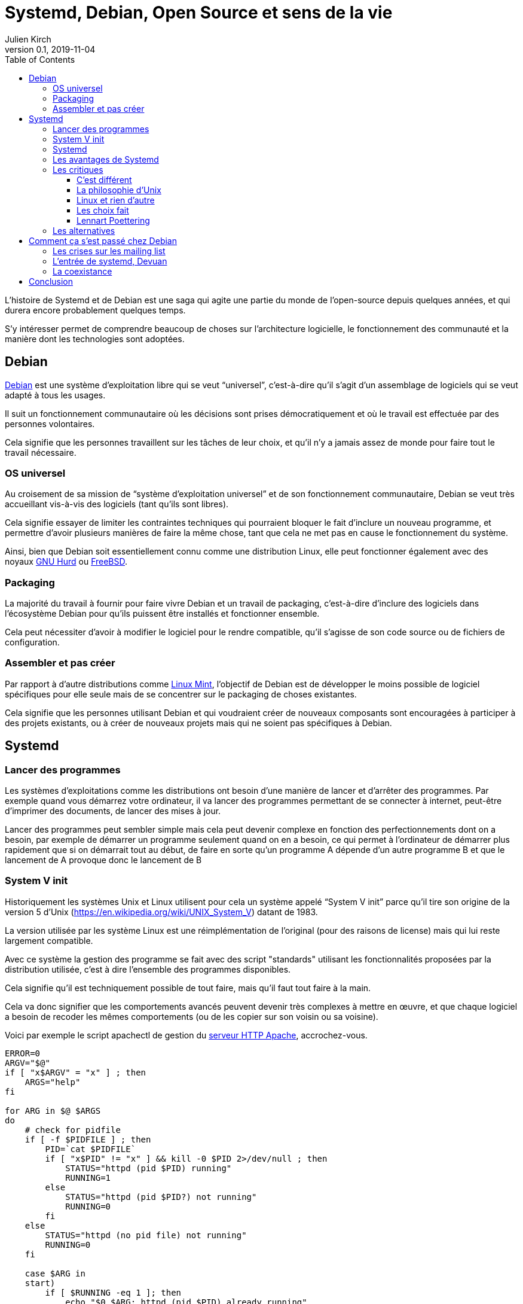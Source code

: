= Systemd, Debian, Open Source et sens de la vie
Julien Kirch
v0.1, 2019-11-04
:article_lang: fr
:syi: System V init
:s: Systemd
:article_image: systemd.png
:article_description: Comme Game of thrones, mais pas tout à fait
:toc:
:toclevels: 3

L'histoire de {s} et de Debian est une saga qui agite une partie du monde de l'open-source depuis quelques années, et qui durera encore probablement quelques temps.

S'y intéresser permet de comprendre beaucoup de choses sur l'architecture logicielle, le fonctionnement des communauté et la manière dont les technologies sont adoptées.

== Debian

link:https://www.debian.org[Debian] est une système d'exploitation libre qui se veut "`universel`", c'est-à-dire qu'il s'agit d'un assemblage de logiciels qui se veut adapté à tous les usages.

Il suit un fonctionnement communautaire où les décisions sont prises démocratiquement et où le travail est effectuée par des personnes volontaires.

Cela signifie que les personnes travaillent sur les tâches de leur choix, et qu'il n'y a jamais assez de monde pour faire tout le travail nécessaire.

=== OS universel

Au croisement de sa mission de "`système d'exploitation universel`" et de son fonctionnement communautaire, Debian se veut très accueillant vis-à-vis des logiciels (tant qu'ils sont libres).

Cela signifie essayer de limiter les contraintes techniques qui pourraient bloquer le fait d'inclure un nouveau programme, et permettre d'avoir plusieurs manières de faire la même chose, tant que cela ne met pas en cause le fonctionnement du système.

Ainsi, bien que Debian soit essentiellement connu comme une distribution Linux, elle peut fonctionner également avec des noyaux link:https://www.debian.org/ports/hurd/[GNU Hurd] ou link:https://www.debian.org/ports/kfreebsd-gnu/[FreeBSD].


=== Packaging

La majorité du travail à fournir pour faire vivre Debian et un travail de packaging, c'est-à-dire d'inclure des logiciels dans l'écosystème Debian pour qu'ils puissent être installés et fonctionner ensemble.

Cela peut nécessiter d'avoir à modifier le logiciel pour le rendre compatible, qu'il s'agisse de son code source ou de fichiers de configuration.

=== Assembler et pas créer

Par rapport à d'autre distributions comme link:https://linuxmint.com[Linux Mint], l'objectif de Debian est de développer le moins possible de logiciel spécifiques pour elle seule mais de se concentrer sur le packaging de choses existantes.

Cela signifie que les personnes utilisant Debian et qui voudraient créer de nouveaux composants sont encouragées à participer à des projets existants, ou à créer de nouveaux projets mais qui ne soient pas spécifiques à Debian.

== {s}

=== Lancer des programmes

Les systèmes d'exploitations comme les distributions ont besoin d'une manière de lancer et d'arrêter des programmes.
Par exemple quand vous démarrez votre ordinateur, il va lancer des programmes permettant de se connecter à internet, peut-être d'imprimer des documents, de lancer des mises à jour.

Lancer des programmes peut sembler simple mais cela peut devenir complexe en fonction des perfectionnements dont on a besoin, par exemple de démarrer un programme seulement quand on en a besoin, ce qui permet à l'ordinateur de démarrer plus rapidement que si on démarrait tout au début, de faire en sorte qu'un programme A dépende d'un autre programme B et que le lancement de A provoque donc le lancement de B

=== System V init

Historiquement les systèmes Unix et Linux utilisent pour cela un système appelé "`{syi}`" parce qu'il tire son origine de la version 5 d'Unix (https://en.wikipedia.org/wiki/UNIX_System_V) datant de 1983.

La version utilisée par les système Linux est une réimplémentation de l'original (pour des raisons de license) mais qui lui reste largement compatible.

Avec ce système la gestion des programme se fait avec des script "standards" utilisant les fonctionnalités proposées par la distribution utilisée, c'est à dire l'ensemble des programmes disponibles.

Cela signifie qu'il est techniquement possible de tout faire, mais qu'il faut tout faire à la main.

Cela va donc signifier que les comportements avancés peuvent devenir très complexes à mettre en œuvre, et que chaque logiciel a besoin de recoder les mêmes comportements (ou de les copier sur son voisin ou sa voisine).

Voici par exemple le script apachectl de gestion du link:https://httpd.apache.org[serveur HTTP Apache], accrochez-vous.

[source,sh]
----
ERROR=0
ARGV="$@"
if [ "x$ARGV" = "x" ] ; then 
    ARGS="help"
fi

for ARG in $@ $ARGS
do
    # check for pidfile
    if [ -f $PIDFILE ] ; then
	PID=`cat $PIDFILE`
	if [ "x$PID" != "x" ] && kill -0 $PID 2>/dev/null ; then
	    STATUS="httpd (pid $PID) running"
	    RUNNING=1
	else
	    STATUS="httpd (pid $PID?) not running"
	    RUNNING=0
	fi
    else
	STATUS="httpd (no pid file) not running"
	RUNNING=0
    fi

    case $ARG in
    start)
	if [ $RUNNING -eq 1 ]; then
	    echo "$0 $ARG: httpd (pid $PID) already running"
	    continue
	fi
	if $HTTPD ; then
	    echo "$0 $ARG: httpd started"
	else
	    echo "$0 $ARG: httpd could not be started"
	    ERROR=3
	fi
	;;
    stop)
	if [ $RUNNING -eq 0 ]; then
	    echo "$0 $ARG: $STATUS"
	    continue
	fi
	if kill $PID ; then
	    echo "$0 $ARG: httpd stopped"
	else
	    echo "$0 $ARG: httpd could not be stopped"
	    ERROR=4
	fi
	;;
    restart)
	if [ $RUNNING -eq 0 ]; then
	    echo "$0 $ARG: httpd not running, trying to start"
	    if $HTTPD ; then
		echo "$0 $ARG: httpd started"
	    else
		echo "$0 $ARG: httpd could not be started"
		ERROR=5
	    fi
	else
	    if $HTTPD -t >/dev/null 2>&1; then
		if kill -HUP $PID ; then
		    echo "$0 $ARG: httpd restarted"
		else
		    echo "$0 $ARG: httpd could not be restarted"
		    ERROR=6
		fi
	    else
		echo "$0 $ARG: configuration broken, ignoring restart"
		echo "$0 $ARG: (run 'apachectl configtest' for details)"
		ERROR=6
	    fi
	fi
	;;
    graceful)
	if [ $RUNNING -eq 0 ]; then
	    echo "$0 $ARG: httpd not running, trying to start"
	    if $HTTPD ; then
		echo "$0 $ARG: httpd started"
	    else
		echo "$0 $ARG: httpd could not be started"
		ERROR=5
	    fi
	else
	    if $HTTPD -t >/dev/null 2>&1; then
		if kill -WINCH $PID ; then
		    echo "$0 $ARG: httpd gracefully restarted"
		else
		    echo "$0 $ARG: httpd could not be restarted"
		    ERROR=7
		fi
	    else
		echo "$0 $ARG: configuration broken, ignoring restart"
		echo "$0 $ARG: (run 'apachectl configtest' for details)"
		ERROR=7
	    fi
	fi
	;;
    status)
	$LYNX $STATUSURL | awk ' /process$/ { print; exit } { print } '
	;;
    fullstatus)
	$LYNX $STATUSURL
	;;
    configtest)
	if $HTTPD -t; then
	    :
	else
	    ERROR=8
	fi
	;;
    *)
	echo "usage: $0 (start|stop|restart|fullstatus|status|graceful|configtest|help)"
	cat <<EOF

start      - start httpd
stop       - stop httpd
restart    - restart httpd if running by sending a SIGHUP or start if 
             not running
fullstatus - dump a full status screen; requires lynx and mod_status enabled
status     - dump a short status screen; requires lynx and mod_status enabled
graceful   - do a graceful restart by sending a SIGWINCH or start if not running
configtest - do a configuration syntax test
help       - this screen

EOF
	ERROR=2
    ;;

    esac

done

exit $ERROR
----

Du fait de la standardisation de {syi} , ces scripts peuvent être compatibles avec un nombre très importants de systèmes ayant chacun leur implémentation{nbsp}: UNIX, Linux, et d'autres.

Cela signifie qu'un logiciel utilisant ce système peut fonctionner théoriquement tel-quel sous Debian même s'il n'a pas été pensé pour fonctionner sous Debian et donc que le travail de packaging demandera très peu d'effort.

Du fait des limites de ce système, par exemple le fait qu'il utilise une sorte de plus petit commun multiple (qui correspond donc grosso-modo à l'état de l'art de 1983), certaines distributions, modifient ces scripts qu'elles utilisent des fonctionnalités plus avancées mais qui ne font pas partie du tronc commune, par exemple pour améliorer la fiabilité du système ou améliorer la compatibilité entre les différents composants.

Bien entendu, un niveau de customization plus élevé signifie plus de bénéfices, mais aussi plus d'efforts de packaging à fournir de la part des personnes qui participent à la distribution.

=== {s}

{s} est un remplacement au {syi} qui propose une approche très différente : celle de fournir l'ensemble des fonctionnalités nécessaires à l'exécution des logiciels sous une forme intégrée et configurable.

Cela signifie non seulement la gestion du lancement et de l'arrêt comme {syi} mais aussi la gestion des logs, la restriction des accès …

L'idée sous-jaccente est qu'une approche intégrée, c'est-à-dire un ensemble de logiciels développés ensemble vaut mieux qu'une composition de briques plus indépendantes, car cela simplifie le développement, et donc l'ajout de nouvelles fonctionnalités, et permet d'avoir une configuration unique plutôt que des morceaux à droite et à gauche et donc plus lisible, et d'éviter les bugs causés par des incohérences entre composants.

Le fait d'utiliser des fichiers de configuration permet de factoriser les comportements par défaut correspondant aux bonnes pratique, et donc à ne devoir préciser que ce qui est spécifique à chaque programme.

Un exemple de fichier de configuration {s} du link:https://httpd.apache.org[serveur HTTP Apache].

[source,sh]
----
[Unit]
Description=Apache 2 HTTP Web Server
After=network.target

[Service]
Type=forking
EnvironmentFile=/etc/conf.d/apache2
ExecStart=/usr/sbin/apache2 -k start $APACHE2_OPTS
ExecStop=/usr/sbin/apache2 -k graceful-stop $APACHE2_OPTS
ExecReload=/usr/sbin/apache2 -k graceful $APACHE2_OPTS
PIDFile=/var/run/apache2.pid
StandardOutput=syslog
StandardError=syslog
Restart=always
ProtectHome=yes
ProtectSystem=full

[Install]
WantedBy=multi-user.target
WantedBy=http-daemon.target
----

=== Les avantages de {s}

{s} a donc deux avantages, suivant le rôle qu'on occupe{nbsp}:

* pour les personnes qui développent des logiciels et qui veulent fournir des scripts permettant de les exécuter, {s} permet de faire plus facilement certaines choses basiques, et de rendre abordables les choses complexes
* pour les personnes qui contribuent à des distributions Linux, {s} propose un standard "sur étagère", qui permet de baisser fortement les chances qu'il y ait besoin d'adapter un logiciel à leur distribution, réduisant ainsi leur force de travail

=== Les critiques

Là où les choses se corsent, c'est que {s} ne fait pas l'unanimité mais au contraire fait l'objets de nombreuses critiques.

==== C'est différent

La première est de changer les choses alors qu'on avait une solution qui fonctionnait acceptablement bien et connue.

Il ne s'agit pas (seulement) de râler par principe parce que les choses changent : modifier la manière dont les programmes sont gérés demande du temps (pour apprendre à utiliser le nouveau système, et pour migrer les scripts existants), et est facteur de risque (même si la nouvelle approche devrait aboutir à des résultats plus fiables).

Pour les personnes pour qui l'approche historique donnait satisfaction ce changement n'est donc pas le bienvenu.

Il faut noter que la complexité des scripts {sysV} demandait un certain niveau d'expertise et donc un certain temps d'apprentissage et cette compétence reconnue.
Remplacer ces scripts par des fichiers de configuration souvent beaucoup plus simples fait perdre de la valeur à cette compétence, et donc diminue le statut des personnes qui la maîtrisent.

==== La philosophie d'Unix

La seconde critique est que son approche ne correspond pas à la link:https://fr.wikipedia.org/wiki/Philosophie_d%27Unix[philosophie d'Unix], qui préconise d'avoir plutôt des "`programmes qui effectuent une seule chose et qui le font bien``".

Au delà de l'aspect philosophique, cet approche permet en théorie de pouvoir facilement un composant par un autre tant que les deux sont compatibles, ou de tenter une nouvelle approches car le coût du changement sera faible, et donc de pouvoir permettre une forme de concurrence où de sélection naturelle.
Des composants plus petits devraient permettre un remplacement plus facile, et donc permettre un ecosystème qui évolue plus rapidement, il s'agit d'un modèle favorisant le couplage faible.

L'avis des personnes qui ont créé {s} est que—{nbsp}si la philosophie d'Unix peut être pertinent lorsque de la conception de certains types d'applications{nbsp}—&#8201;elle ne l'est pas pour tous les types de programmes, et notamment pour les système en charge de gérer d'autres programmes.

Les applications qui se prêtent bien à une approche à la Unix, sont celles pour lesquelles les frontières sont limitées, bien délimitées, et assez fixes. L'exemple type est celui de nombreux outils en ligne de commande qui communiquent par des flux de textes séparés par des sauts de lignes et qu'on peut chaîner les uns avec les autres pour mettre en place des flux de traitements.

Ce modèle trouve ses limites lorsque les échanges entre les composants deviennent plus complexes ou que l'exigence en terme de service rendu augmente, car cela signifie devoir dépenser plus d'effort pour faire fonctionner les différentes briques comme un tout cohérent.

C'est le cas avec la gestion des programmes, par exemple permettre à un système (un ordinateur portable ou une machine virtuelle), de démarrer plus vite veut dire permettre aux différents composants de démarrer en parallèle tout en respectant des dépendances (par exemple : lancer A quand B s'est démarré et que le réseau devient disponible), et pareil pour l'extinction (A et B peuvent être arrêtés en même temps, en s'assurant que chacun supprime les fichiers temporaires qu'il a créé).

Dans ce cas un système intégré permet de faciliter la cohérence du tout.
Il permet aussi de simplifier les évolutions lorsqu'elles touchent plusieurs éléments à la fois car le système est développé en un bloc, plutôt que d'avoir à synchroniser plusieurs projets.

==== Linux et rien d'autre

Ensuite, pour limiter la taille et la complexité du projet, systemd ne fonctionne que sur Linux.
Ce choix permet deux choses : de pouvoir utiliser toutes les fonctionnalités fournies par ce système alors que d'autres ne sont pas forcément aussi riches (ce qui évite soit de ne pas pouvoir faire certaines choses, soit de devoir les réimplémenter), et d'avoir à gérer de compatibilité avec plusieurs soubassements différents.

Cela signifie que pour si une application veut fournir des outils permettant de la piloter et qu'elle vise d'autres systèmes que Linux, elle peut avoir à les fournir en version {s} et en version {syi}.

De même pour les OS comme Debian qui veulent être compatibles avec plusieurs noyaux.

Trois choix sont possibles :

. Se passer de {s} et de ses fonctionnalités avancées pour les systèmes Linux
. Se passer des systèmes hors Linux
. Augmenter la quantité de travail de maintenance

Suivant les cas le meilleur choix n'est pas toujours le même, par exemple pour certains programmes {s} peut avoir une valeur ajoutée plus faibles, d'autres peuvent de toutes façons ne pas être compatibles avec autre chose que Linux.

Il y a eu et il y a encore des discussions sur le fait de rendre les autres systèmes, par exemples les BSD compatibles avec {s}. L'ampleur du travail à fournir, et le fait que le projet {s} continue à évoluer, et donc présente une cible mouvante a, pour le moment en tout cas, découragé les initiatives.

==== Les choix fait

La quatrième critique porte sur les choix fait par {s}.

Pour rendre les fichiers de configuration le plus simple possible, {s} a fait des choix sur la manière dont les composants devraient se comporter par défaut.
Du coup, même s'il est possible de faire différemment, le chemin de moindre résistance proposé par la configuration par défaut fait que les systèmes ont tendance à l'utiliser.

Cette uniformisation de configuration peut être vue comme un avantage car elle signifie une uniformisation des comportements, et donc des systèmes plus simples à comprendre.

Mais pour les personnes qui avaient l'habitude d'autres choix, cela peut être un inconvénient, surtout si par rapport aux scripts initiaux, {s} rend plus difficile de customizer les choses à leur manière.

==== Lennart Poettering

La figure de proue de {s} laisse peu de monde indifférent dans le monde Linux.

Je pense qu'il possède quatre caractéristique qui ensemble sont assez explosives :

. Il a beaucoup d'opinions sur un tas de sujets et il aime s'exprimer, il a par exemple la conviction que la philosophie Unix n'est pas adaptée à tous les outils
. Il a un bon niveau technique
. Il sait identifier dans un projet ce qui est nécessaire et ce qu'il ne l'est pas et se tenir à ses choix pour ne pas se disperser
. Il a de l'énergie à revendre quand il s'agit de convaincre les bonnes personnes d'utiliser ses projets, c'est à dire les personnes qui vont faire que ses projets soient un succès.

Il s'agit d'une approche qui a fait ses preuves, mais qui fâche des gens car elle n'est pas consensuelle : il ne vise pas à satisfaire tout le monde ou tous les besoins.

link:https://fr.wikipedia.org/wiki/PulseAudio[PulseAudio], son principal projet avant {s} était dans ce modèle, et il est devenu un quasi-standard sur Linux.

Du coup dès que les personnes ont commencé à entendre parler de {s}, sa personne a cristalisé des mécontentements même s'il n'était pas la seule personne à travailler sur le projet.

Dans les fils d'échanges sur {s}, au milieu des arguments décris plus haut, on trouve souvent une ou deux phrases du genre "`Lennart Poettering est l'antéchrist incarné et cela devrait suffire à disqualifier {s}`".

Mon humble avis c'est que, dès qu'elles l'ont vu arriver en connaissant sa réputation et ses capacités, et ayant compris qu'effectivement sur ce type d'outil il y avait une place à prendre, une partie des personnes a du réaliser que la partie était probablement perdue d'avance et que son projet allait faire place nette.
Je pense que cela a pu créer de la rage chez certain·e·s.

=== Les alternatives

Même avant {s} d'autres systèmes alternatifs avaient été développées pour répondre à certaines critiques de {syi}, par exemple link:https://wiki.gentoo.org/wiki/OpenRC[OpenRC].

Malheureusement ces alternatives avaient deux inconvénients : 
. elles ne supportaient pas les choses les plus avancées qui sont dans systemd, du coup l'incitation à migrer n'étaient pas aussi forte
. les personnes qui les développaient ou qui les promouvaient n'avaient pas l'énergie (et/ou la mégalomanie) de l'équipe de {s}, ce qui fait que même si certaines distributions Linux avaient adoptées l'une ou l'autre de ces alternatives, aucune équipe ne s'était lancé sérieusement dans le chantier de devenir LA solution Linux.

Quand {s} est arrivé, il y a eu des discussions pour savoir s'il ne valait pas mieux utiliser plutôt tel ou tel autre outil, potentiellement déjà plus mature et plus utilisé.
Malheureusement par manque d'énergie, et dispersion des forces entre les alternatives, ces approches n'ont pas abouti.

Même si la généralisation de {s} n'a pas signé la fin de ces autres projets, il y a de grande chances qu'une partie d'entre eux s'arrêtent à moyen terme, {s} ayant répondu à une partie des douleurs qui justifient leur existance.
Il en restera forcément quelques une, pour des besoins spécifiques, ou simplement par esprit de contradiction pour pouvoir utiliser autre chose que {s}.

== Comment ça s'est passé chez Debian

QQQQ

=== Les crises sur les mailing list
=== L'entrée de systemd, Devuan
=== La coexistance

== Conclusion